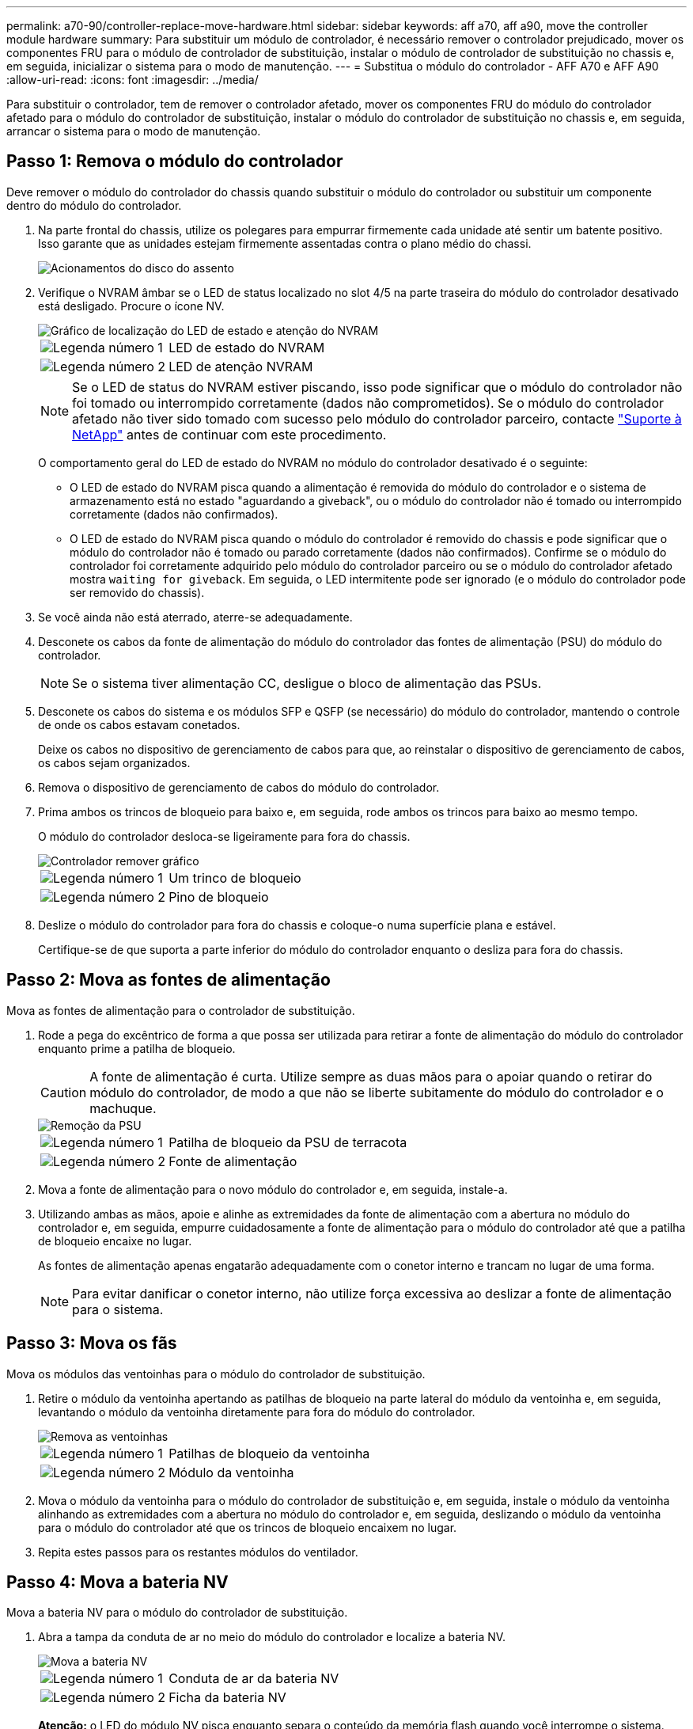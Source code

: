 ---
permalink: a70-90/controller-replace-move-hardware.html 
sidebar: sidebar 
keywords: aff a70, aff a90, move the controller module hardware 
summary: Para substituir um módulo de controlador, é necessário remover o controlador prejudicado, mover os componentes FRU para o módulo de controlador de substituição, instalar o módulo de controlador de substituição no chassis e, em seguida, inicializar o sistema para o modo de manutenção. 
---
= Substitua o módulo do controlador - AFF A70 e AFF A90
:allow-uri-read: 
:icons: font
:imagesdir: ../media/


[role="lead"]
Para substituir o controlador, tem de remover o controlador afetado, mover os componentes FRU do módulo do controlador afetado para o módulo do controlador de substituição, instalar o módulo do controlador de substituição no chassis e, em seguida, arrancar o sistema para o modo de manutenção.



== Passo 1: Remova o módulo do controlador

Deve remover o módulo do controlador do chassis quando substituir o módulo do controlador ou substituir um componente dentro do módulo do controlador.

. Na parte frontal do chassis, utilize os polegares para empurrar firmemente cada unidade até sentir um batente positivo. Isso garante que as unidades estejam firmemente assentadas contra o plano médio do chassi.
+
image::../media/drw_a800_drive_seated_IEOPS-960.svg[Acionamentos do disco do assento]

. Verifique o NVRAM âmbar se o LED de status localizado no slot 4/5 na parte traseira do módulo do controlador desativado está desligado. Procure o ícone NV.
+
image::../media/drw_a1K-70-90_nvram-led_ieops-1463.svg[Gráfico de localização do LED de estado e atenção do NVRAM]

+
[cols="1,4"]
|===


 a| 
image:../media/icon_round_1.png["Legenda número 1"]
 a| 
LED de estado do NVRAM



 a| 
image:../media/icon_round_2.png["Legenda número 2"]
 a| 
LED de atenção NVRAM

|===
+

NOTE: Se o LED de status do NVRAM estiver piscando, isso pode significar que o módulo do controlador não foi tomado ou interrompido corretamente (dados não comprometidos). Se o módulo do controlador afetado não tiver sido tomado com sucesso pelo módulo do controlador parceiro, contacte https://mysupport.netapp.com/site/global/dashboard["Suporte à NetApp"] antes de continuar com este procedimento.

+
O comportamento geral do LED de estado do NVRAM no módulo do controlador desativado é o seguinte:

+
** O LED de estado do NVRAM pisca quando a alimentação é removida do módulo do controlador e o sistema de armazenamento está no estado "aguardando a giveback", ou o módulo do controlador não é tomado ou interrompido corretamente (dados não confirmados).
** O LED de estado do NVRAM pisca quando o módulo do controlador é removido do chassis e pode significar que o módulo do controlador não é tomado ou parado corretamente (dados não confirmados). Confirme se o módulo do controlador foi corretamente adquirido pelo módulo do controlador parceiro ou se o módulo do controlador afetado mostra `waiting for giveback`. Em seguida, o LED intermitente pode ser ignorado (e o módulo do controlador pode ser removido do chassis).


. Se você ainda não está aterrado, aterre-se adequadamente.
. Desconete os cabos da fonte de alimentação do módulo do controlador das fontes de alimentação (PSU) do módulo do controlador.
+

NOTE: Se o sistema tiver alimentação CC, desligue o bloco de alimentação das PSUs.

. Desconete os cabos do sistema e os módulos SFP e QSFP (se necessário) do módulo do controlador, mantendo o controle de onde os cabos estavam conetados.
+
Deixe os cabos no dispositivo de gerenciamento de cabos para que, ao reinstalar o dispositivo de gerenciamento de cabos, os cabos sejam organizados.

. Remova o dispositivo de gerenciamento de cabos do módulo do controlador.
. Prima ambos os trincos de bloqueio para baixo e, em seguida, rode ambos os trincos para baixo ao mesmo tempo.
+
O módulo do controlador desloca-se ligeiramente para fora do chassis.

+
image::../media/drw_a70-90_pcm_remove_replace_ieops-1365.svg[Controlador remover gráfico]

+
[cols="1,4"]
|===


 a| 
image:../media/icon_round_1.png["Legenda número 1"]
| Um trinco de bloqueio 


 a| 
image:../media/icon_round_2.png["Legenda número 2"]
 a| 
Pino de bloqueio

|===
. Deslize o módulo do controlador para fora do chassis e coloque-o numa superfície plana e estável.
+
Certifique-se de que suporta a parte inferior do módulo do controlador enquanto o desliza para fora do chassis.





== Passo 2: Mova as fontes de alimentação

Mova as fontes de alimentação para o controlador de substituição.

. Rode a pega do excêntrico de forma a que possa ser utilizada para retirar a fonte de alimentação do módulo do controlador enquanto prime a patilha de bloqueio.
+

CAUTION: A fonte de alimentação é curta. Utilize sempre as duas mãos para o apoiar quando o retirar do módulo do controlador, de modo a que não se liberte subitamente do módulo do controlador e o machuque.

+
image::../media/drw_a70-90_psu_remove_replace_ieops-1368.svg[Remoção da PSU]

+
[cols="1,4"]
|===


 a| 
image::../media/icon_round_1.png[Legenda número 1]
| Patilha de bloqueio da PSU de terracota 


 a| 
image::../media/icon_round_2.png[Legenda número 2]
 a| 
Fonte de alimentação

|===
. Mova a fonte de alimentação para o novo módulo do controlador e, em seguida, instale-a.
. Utilizando ambas as mãos, apoie e alinhe as extremidades da fonte de alimentação com a abertura no módulo do controlador e, em seguida, empurre cuidadosamente a fonte de alimentação para o módulo do controlador até que a patilha de bloqueio encaixe no lugar.
+
As fontes de alimentação apenas engatarão adequadamente com o conetor interno e trancam no lugar de uma forma.

+

NOTE: Para evitar danificar o conetor interno, não utilize força excessiva ao deslizar a fonte de alimentação para o sistema.





== Passo 3: Mova os fãs

Mova os módulos das ventoinhas para o módulo do controlador de substituição.

. Retire o módulo da ventoinha apertando as patilhas de bloqueio na parte lateral do módulo da ventoinha e, em seguida, levantando o módulo da ventoinha diretamente para fora do módulo do controlador.
+
image::../media/drw_a70-90_fan_remove_replace_ieops-1366.svg[Remova as ventoinhas]

+
[cols="1,4"]
|===


 a| 
image::../media/icon_round_1.png[Legenda número 1]
 a| 
Patilhas de bloqueio da ventoinha



 a| 
image::../media/icon_round_2.png[Legenda número 2]
 a| 
Módulo da ventoinha

|===
. Mova o módulo da ventoinha para o módulo do controlador de substituição e, em seguida, instale o módulo da ventoinha alinhando as extremidades com a abertura no módulo do controlador e, em seguida, deslizando o módulo da ventoinha para o módulo do controlador até que os trincos de bloqueio encaixem no lugar.
. Repita estes passos para os restantes módulos do ventilador.




== Passo 4: Mova a bateria NV

Mova a bateria NV para o módulo do controlador de substituição.

. Abra a tampa da conduta de ar no meio do módulo do controlador e localize a bateria NV.
+
image::../media/drw_a70-90_remove_replace_nvmembat_ieops-1369.svg[Mova a bateria NV]

+
[cols="1,4"]
|===


 a| 
image::../media/icon_round_1.png[Legenda número 1]
| Conduta de ar da bateria NV 


 a| 
image::../media/icon_round_2.png[Legenda número 2]
 a| 
Ficha da bateria NV

|===
+
*Atenção:* o LED do módulo NV pisca enquanto separa o conteúdo da memória flash quando você interrompe o sistema. Depois que o destage estiver completo, o LED desliga-se.

. Levante a bateria para aceder à ficha da bateria.
. Aperte o clipe na face da ficha da bateria para soltar a ficha da tomada e, em seguida, desligue o cabo da bateria da tomada.
. Levante a bateria para fora da conduta de ar e do módulo do controlador.
. Desloque a bateria para o módulo do controlador de substituição e, em seguida, instale-a no módulo do controlador de substituição:
+
.. Abra a conduta de ar da bateria NV no módulo do controlador de substituição.
.. Ligue a ficha da bateria à tomada e certifique-se de que a ficha fica fixa.
.. Insira a bateria na ranhura e pressione firmemente a bateria para baixo para se certificar de que está bloqueada no lugar.
.. Feche a conduta de ar da bateria NV.






== Passo 5: Mova os DIMMs do sistema

Mova os DIMMs para o módulo do controlador de substituição.

. Abra a conduta de ar do controlador na parte superior do controlador.
+
.. Insira os dedos nas reentrâncias nas extremidades distantes da conduta de ar.
.. Levante a conduta de ar e rode-a para cima o mais longe possível.


. Localize os DIMMs do sistema na placa-mãe.
+
image::../media/drw_a70_90_dimm_ieops-1513.svg[Mapa de DIMM]

+
[cols="1,4"]
|===


 a| 
image::../media/icon_round_1.png[Legenda número 1]
| DIMM do sistema 
|===
. Observe a orientação do DIMM no soquete para que você possa inserir o DIMM no módulo do controlador de substituição na orientação adequada.
. Ejete o DIMM de seu slot, empurrando lentamente as duas abas do ejetor do DIMM em ambos os lados do DIMM e, em seguida, deslize o DIMM para fora do slot.
+

NOTE: Segure cuidadosamente o DIMM pelas bordas para evitar a pressão nos componentes da placa de circuito DIMM.

. Localize o slot no módulo do controlador de substituição onde você está instalando o DIMM.
. Insira o DIMM diretamente no slot.
+
O DIMM encaixa firmemente no slot, mas deve entrar facilmente. Caso contrário, realinhar o DIMM com o slot e reinseri-lo.

+

NOTE: Inspecione visualmente o DIMM para verificar se ele está alinhado uniformemente e totalmente inserido no slot.

. Empurre com cuidado, mas firmemente, na borda superior do DIMM até que as abas do ejetor se encaixem no lugar sobre os entalhes nas extremidades do DIMM.
. Repita estas etapas para os DIMMs restantes.
. Feche a conduta de ar do controlador.




== Passo 6: Mova os módulos de e/S.

Mova os módulos de e/S para o módulo do controlador de substituição.

image::../media/drw_a70_90_io_remove_replace_ieops-1532.svg[Remova o módulo de e/S.]

[cols="1,4"]
|===


 a| 
image::../media/icon_round_1.png[Legenda número 1]
| Alavanca do came do módulo de e/S. 
|===
. Desconete qualquer cabeamento do módulo de e/S de destino.
+
Certifique-se de etiquetar os cabos para que saiba de onde vieram.

. Rode o ARM de gestão de cabos para baixo puxando os botões no interior do ARM de gestão de cabos e rodando-o para baixo.
. Retire os módulos de e/S do módulo do controlador:
+
.. Prima o botão de engate do came do módulo de e/S alvo.
.. Rode o trinco do excêntrico para baixo o mais longe possível. Para módulos horizontais, gire o came para longe do módulo o mais longe possível.
.. Retire o módulo do módulo do controlador encaixando o dedo na abertura da alavanca do came e puxando o módulo para fora do módulo do controlador.
+
Certifique-se de manter o controle de qual slot o módulo de e/S estava.

.. Instale o módulo de e/S de substituição no módulo do controlador de substituição, deslizando suavemente o módulo de e/S para a ranhura até que o trinco do excêntrico de e/S comece a engatar com o pino do excêntrico de e/S e, em seguida, empurre o trinco do excêntrico de e/S totalmente para cima para bloquear o módulo no devido lugar.


. Repita estas etapas para mover os módulos de e/S restantes, exceto os módulos nos slots 6 e 7, para o módulo do controlador de substituição.
+

NOTE: Para mover os módulos de e/S dos slots 6 e 7, você deve mover o transportador que contém esses módulos de e/S do módulo do controlador prejudicado para o módulo do controlador de substituição.

. Mova o transportador que contém os módulos de e/S nos slots 6 e 7 para o módulo de controlador de substituição:
+
.. Prima o botão na pega mais direita na pega do suporte. ..deslize o transportador para fora do módulo do controlador afetado, insira-o no módulo do controlador de substituição na mesma posição que estava no módulo do controlador desativado.
.. Empurre cuidadosamente o suporte até ao módulo do controlador de substituição até este encaixar no devido lugar.






== Passo 7: Mova o módulo Gerenciamento do sistema

Desloque o módulo de gestão do sistema para o módulo do controlador de substituição.

image::../media/drw_a70-90_sys-mgmt_replace_ieops-1373.svg[Substitua o módulo de gestão do sistema]

[cols="1,4"]
|===


 a| 
image::../media/icon_round_1.png[Legenda número 1]
 a| 
Trinco do excêntrico do módulo de gestão do sistema



 a| 
image::../media/icon_round_2.png[Legenda número 2]
 a| 
Botão de bloqueio do suporte de arranque



 a| 
image::../media/icon_round_3.png[Legenda número 3]
 a| 
Módulo de gestão do sistema de substituição

|===
. Retire o módulo de gestão do sistema do módulo do controlador afetado:
+
.. Prima o botão do came de gestão do sistema.
.. Rode a alavanca do excêntrico totalmente para baixo.
.. Coloque o dedo na alavanca do came e puxe o módulo diretamente para fora do sistema.


. Instale o módulo de gestão do sistema no módulo do controlador de substituição no mesmo slot em que estava no módulo do controlador desativado:
+
.. Alinhe as extremidades do módulo de gestão do sistema com a abertura do sistema e empurre-o cuidadosamente para dentro do módulo do controlador.
.. Deslize cuidadosamente o módulo para dentro da ranhura até que o trinco do excêntrico comece a engatar com o pino do excêntrico de e/S e, em seguida, rode o trinco do excêntrico totalmente para cima para bloquear o módulo no devido lugar.






== Passo 8: Mova o módulo NVRAM

Mova o módulo NVRAM para o módulo do controlador de substituição.

image::../media/drw_a70-90_nvram12_remove_replace_ieops-1370.svg[Remova o módulo NVRAM12 e os DIMMs]

[cols="1,4"]
|===


| image:../media/icon_round_1.png["Legenda número 1"]  a| 
Botão de bloqueio do came



 a| 
image:../media/icon_round_2.png["Legenda número 2"]
| Guia de travamento do DIMM 
|===
. Retire o módulo NVRAM do módulo do controlador desativado:
+
.. Prima o botão do trinco do excêntrico.
+
O botão do came afasta-se do chassis.

.. Rode o trinco do excêntrico o mais longe possível.
.. Remova o módulo NVRAM do compartimento prendendo o dedo na abertura da alavanca do came e puxando o módulo para fora do compartimento.


. Instale o módulo NVRAM na ranhura 4/5 do módulo do controlador de substituição:
+
.. Alinhe o módulo com as extremidades da abertura do chassis na ranhura 4/5.
.. Deslize cuidadosamente o módulo para dentro da ranhura e, em seguida, empurre o trinco do came totalmente para cima para bloquear o módulo no lugar.






== Passo 9: Instale o módulo do controlador

Reinstale o módulo do controlador e reinicie-o.

. Certifique-se de que a conduta de ar está completamente fechada, rodando-a até onde for.
+
Ele deve estar alinhado com a chapa metálica do módulo do controlador.

. Alinhe a extremidade do módulo do controlador com a abertura no chassis e, em seguida, empurre cuidadosamente o módulo do controlador até meio do sistema.
+

NOTE: Não introduza completamente o módulo do controlador no chassis até ser instruído a fazê-lo.

. Recable o sistema de armazenamento, conforme necessário.
+
Se você removeu os transcetores (QSFPs ou SFPs), lembre-se de reinstalá-los se estiver usando cabos de fibra ótica.

+

NOTE: Certifique-se de que o cabo da consola está ligado ao módulo do controlador reparado de forma a receber mensagens da consola quando for reiniciado. O controlador reparado recebe energia do controlador em estado de funcionamento e começa a reiniciar assim que estiver completamente encaixado no chassis.

. Conclua a reinstalação do módulo do controlador:
+
.. Empurre firmemente o módulo do controlador para dentro do chassi até que ele atenda ao plano médio e esteja totalmente assentado.
+
Os trincos de bloqueio sobem quando o módulo do controlador está totalmente assente.

+

NOTE: Não utilize força excessiva ao deslizar o módulo do controlador para dentro do chassis para evitar danificar os conetores.

.. Rode os trincos de bloqueio para cima, para a posição de bloqueio.


+

NOTE: Se o controlador inicializar no prompt Loader, reinicialize-o com o `boot_ontap` comando.

. Conete os cabos de alimentação às fontes de alimentação.
+

NOTE: Se você tiver fontes de alimentação CC, reconete o bloco de alimentação às fontes de alimentação depois que o módulo do controlador estiver totalmente encaixado no chassi.

. Restaure o giveback automático se você o desativou usando o `storage failover modify -node local -auto-giveback true` comando.
. Se o AutoSupport estiver ativado, restaure/dessuprimir a criação automática de casos usando o `system node autosupport invoke -node * -type all -message MAINT=END` comando.
. Se ainda não o tiver feito, reinstale o dispositivo de gerenciamento de cabos e reconete o controlador.


